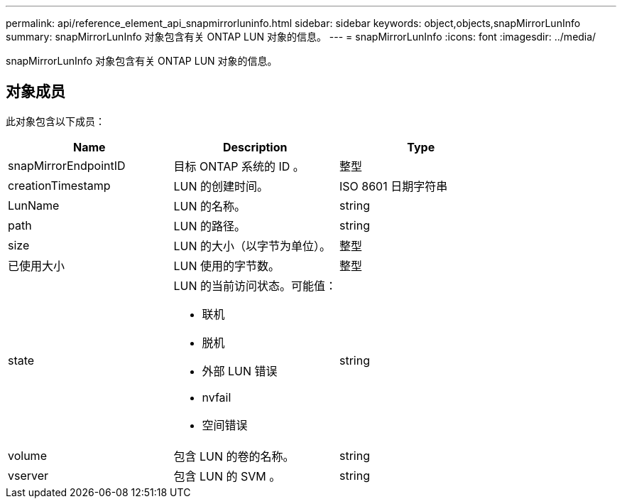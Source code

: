 ---
permalink: api/reference_element_api_snapmirrorluninfo.html 
sidebar: sidebar 
keywords: object,objects,snapMirrorLunInfo 
summary: snapMirrorLunInfo 对象包含有关 ONTAP LUN 对象的信息。 
---
= snapMirrorLunInfo
:icons: font
:imagesdir: ../media/


[role="lead"]
snapMirrorLunInfo 对象包含有关 ONTAP LUN 对象的信息。



== 对象成员

此对象包含以下成员：

|===
| Name | Description | Type 


 a| 
snapMirrorEndpointID
 a| 
目标 ONTAP 系统的 ID 。
 a| 
整型



 a| 
creationTimestamp
 a| 
LUN 的创建时间。
 a| 
ISO 8601 日期字符串



 a| 
LunName
 a| 
LUN 的名称。
 a| 
string



 a| 
path
 a| 
LUN 的路径。
 a| 
string



 a| 
size
 a| 
LUN 的大小（以字节为单位）。
 a| 
整型



 a| 
已使用大小
 a| 
LUN 使用的字节数。
 a| 
整型



 a| 
state
 a| 
LUN 的当前访问状态。可能值：

* 联机
* 脱机
* 外部 LUN 错误
* nvfail
* 空间错误

 a| 
string



 a| 
volume
 a| 
包含 LUN 的卷的名称。
 a| 
string



 a| 
vserver
 a| 
包含 LUN 的 SVM 。
 a| 
string

|===